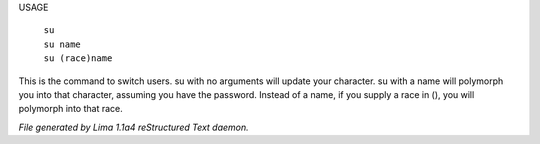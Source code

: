 USAGE

  |  ``su``
  |  ``su name``
  |  ``su (race)name``

This is the command to switch users.  su with no arguments will update
your character.  su with a name will polymorph you into that character,
assuming you have the password. Instead of a name, if you supply a race in (), you will polymorph
into that race.

.. TAGS: RST



*File generated by Lima 1.1a4 reStructured Text daemon.*
